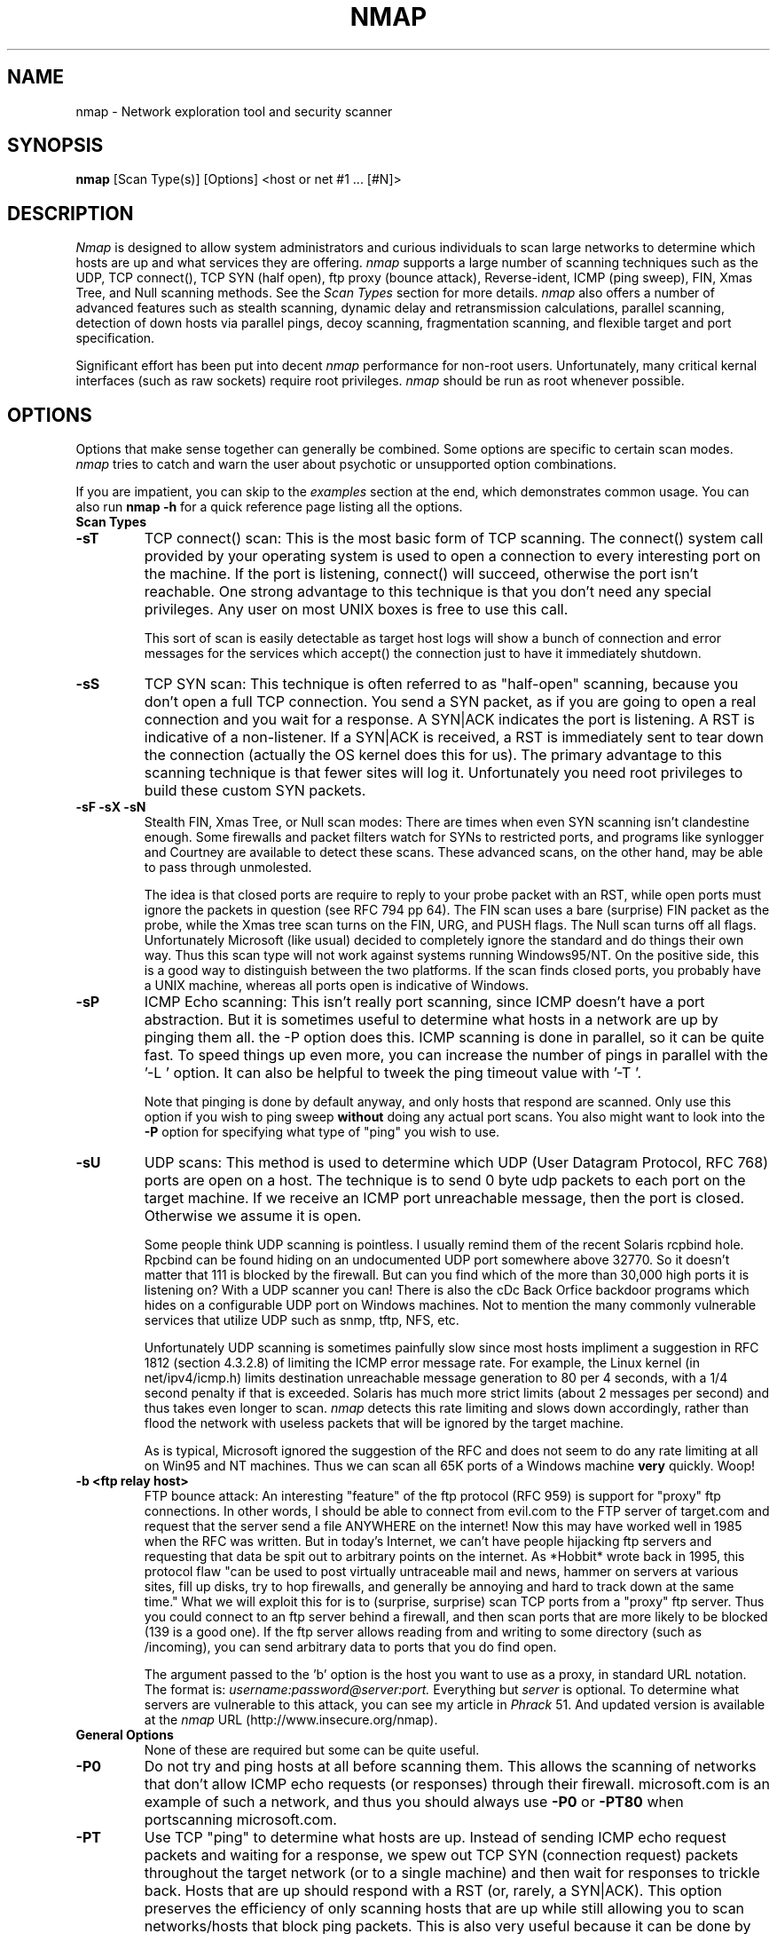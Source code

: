 .\" This definition swiped from the gcc(1) man page
.de Sp
.if n .sp
.if t .sp 0.4
..
.TH NMAP 1
.SH NAME
nmap \- Network exploration tool and security scanner
.SH SYNOPSIS
.B nmap
[Scan Type(s)] [Options] <host or net #1 ... [#N]>
.SH DESCRIPTION
.I Nmap 
is designed to allow system administrators and curious individuals
to scan large networks to determine which hosts are up and what services
they are offering.  
.I nmap 
supports a large number of scanning techniques such as the UDP, TCP connect(),
TCP SYN (half open), ftp proxy (bounce attack), Reverse-ident, ICMP (ping sweep),
FIN, Xmas Tree, and Null scanning methods.  See the 
.I Scan Types 
section for more details.  
.I nmap 
also offers a number of advanced features such as stealth scanning,
dynamic delay and retransmission calculations, parallel scanning,
detection of down hosts via parallel pings, decoy scanning,
fragmentation scanning, and flexible target and port specification.
.PP
Significant effort has been put into decent
.I nmap 
performance for non-root users.  Unfortunately, many critical kernal
interfaces (such as raw sockets) require root privileges.
.I nmap 
should be run as root whenever possible.

.SH OPTIONS

Options that make sense together can generally be combined.  Some
options are specific to certain scan modes.  
.I nmap 
tries to catch and warn the user about psychotic or unsupported
option combinations.  
.Sp
If you are impatient, you can skip to the
.I examples
section at the end, which demonstrates common usage.  You can also run
.B nmap -h
for a quick reference page listing all the options.
.TP
.B Scan Types
.TP
.B \-sT 
TCP connect() scan:  This is the most basic form of TCP scanning. The
connect() system call provided by your operating system is used to
open a connection to every interesting port on the machine. If the
port is listening, connect() will succeed, otherwise the port isn't
reachable. One strong advantage to this technique is that you don't
need any special privileges. Any user on most UNIX boxes is free to
use this call.  
.Sp
This sort of scan is easily detectable as target
host logs will show a bunch of connection and error messages for the
services which accept() the connection just to have it immediately
shutdown.
.TP
.B \-sS
TCP SYN scan: This technique is often referred to as "half-open"
scanning, because you don't open a full TCP connection. You send a SYN
packet, as if you are going to open a real connection and you wait for a
response. A SYN|ACK indicates the port is listening. A RST is
indicative of a non\-listener.  If a SYN|ACK is received, a RST is
immediately sent to tear down the connection (actually the OS kernel
does this for us). The primary advantage to this scanning technique is
that fewer sites will log it.  Unfortunately you need root privileges
to build these custom SYN packets.
.TP
.B \-sF \-sX \-sN 
Stealth FIN, Xmas Tree, or Null scan modes: There are times when even
SYN scanning isn't clandestine enough. Some firewalls and packet
filters watch for SYNs to restricted ports, and programs like
synlogger and Courtney are available to detect these scans. These
advanced scans, on the other hand, may be able to pass through
unmolested.
.Sp
The idea is that closed ports are require to reply to your probe
packet with an RST, while open ports must ignore the packets in
question (see RFC 794 pp 64).  The FIN scan uses a bare (surprise) FIN
packet as the probe, while the Xmas tree scan turns on the FIN, URG,
and PUSH flags.  The Null scan turns off all flags.  Unfortunately
Microsoft (like usual) decided to completely ignore the standard and
do things their own way.  Thus this scan type will not work against
systems running Windows95/NT.  On the positive side, this is a good
way to distinguish between the two platforms.  If the scan finds
closed ports, you probably have a UNIX machine, whereas all ports open
is indicative of Windows.
.TP
.B \-sP
ICMP Echo scanning: This isn't really port scanning, since ICMP
doesn't have a port abstraction. But it is sometimes useful to
determine what hosts in a network are up by pinging them all. the -P
option does this. ICMP scanning is done in parallel, so it can be quite
fast. To speed things up even more, you can increase the number of
pings in parallel with the '-L ' option. It can also be helpful to
tweek the ping timeout value with '-T '.
.Sp
Note that pinging is done by default anyway, and only hosts that
respond are scanned.  Only use this option if you wish to ping sweep
.B without
doing any actual port scans.  You also might want to look into the 
.B \-P
option for specifying what type of "ping" you wish to use.
.TP
.B \-sU
UDP scans: This method is used to determine which UDP (User Datagram
Protocol, RFC 768) ports are open on a host.  The technique is to send
0 byte udp packets to each port on the target machine.  If we receive
an ICMP port unreachable message, then the port is closed.  Otherwise
we assume it is open.
.Sp
Some people think UDP scanning is pointless. I usually remind
them of the recent Solaris rcpbind hole. Rpcbind can be found hiding
on an undocumented UDP port somewhere above 32770. So it doesn't
matter that 111 is blocked by the firewall. But can you find which of
the more than 30,000 high ports it is listening on? With a UDP scanner
you can!  There is also the cDc Back Orfice backdoor programs which
hides on a configurable UDP port on Windows machines.   Not to mention
the many commonly vulnerable services that utilize UDP such as snmp,
tftp, NFS, etc.
.Sp
Unfortunately UDP scanning is sometimes painfully slow since most
hosts impliment a suggestion in RFC 1812 (section 4.3.2.8) of limiting
the ICMP error message rate.  For example, the Linux kernel (in
net/ipv4/icmp.h) limits destination unreachable message generation to
80 per 4 seconds, with a 1/4 second penalty if that is exceeded.
Solaris has much more strict limits (about 2 messages per second) and
thus takes even longer to scan. 
.I nmap
detects this rate limiting and slows down accordingly, rather than
flood the network with useless packets that will be ignored by the
target machine.
.Sp
As is typical, Microsoft ignored the suggestion of the RFC and does
not seem to do any rate limiting at all on Win95 and NT machines.  Thus we
can scan all 65K ports of a Windows machine 
.B very
quickly.  Woop!
.TP
.B \-b <ftp relay host>
FTP bounce attack: An interesting "feature" of the ftp protocol (RFC
959) is support for "proxy" ftp connections. In other words, I should
be able to connect from evil.com to the FTP server of target.com and
request that the server send a file ANYWHERE on the internet!  Now
this may have worked well in 1985 when the RFC was written. But in
today's Internet, we can't have people hijacking ftp servers and
requesting that data be spit out to arbitrary points on the
internet. As *Hobbit* wrote back in 1995, this protocol flaw "can be
used to post virtually untraceable mail and news, hammer on servers at
various sites, fill up disks, try to hop firewalls, and generally be
annoying and hard to track down at the same time." What we will
exploit this for is to (surprise, surprise) scan TCP ports from a
"proxy" ftp server. Thus you could connect to an ftp server behind a
firewall, and then scan ports that are more likely to be blocked (139
is a good one). If the ftp server allows reading from and writing to
some directory (such as /incoming), you can send arbitrary data to
ports that you do find open.
.Sp
The argument passed to the 'b' option is the host you want to use as a
proxy, in standard URL notation.  The format is:
.I username:password@server:port.  
Everything but 
.I server
is optional.  To determine what servers are vulnerable to this attack,
you can see my article in 
.I Phrack
51.  And updated version is available at the 
.I nmap
URL (http://www.insecure.org/nmap).
.TP
.B General Options
None of these are required but some can be quite useful.
.TP
.B \-P0
Do not try and ping hosts at all before scanning them.  This allows
the scanning of networks that don't allow ICMP echo requests (or
responses) through their firewall.  microsoft.com is an example of
such a network, and thus you should always use
.B \-P0
or
.B \-PT80
when portscanning microsoft.com.
.TP
.B \-PT
Use TCP "ping" to determine what hosts are up.  Instead of sending
ICMP echo request packets and waiting for a response, we spew out TCP
SYN (connection request) packets throughout the target network (or to
a single machine) and then wait for responses to trickle back.  Hosts
that are up should respond with a RST (or, rarely, a SYN|ACK).  This
option preserves the efficiency of only scanning hosts that are up
while still allowing you to scan networks/hosts that block ping
packets.  This is also very useful because it can be done by non-root
users.  To set the destination port of the probe packets use -PT<port
number>.  Sometimes ports like 80 are much more useful than the
default anonymous high port due to filtering, so using -PT80 can help.

.TP
.B \-PI
This is the default ping type (for root users) which uses a true ping
(ICMP echo request) packet.  It finds hosts that are up and also looks
for subnet-directed broadcast addresses on your network.  These are IP
addresses which are externally reachable and translate to a broadcast
of incomming IP packets to a subnet of computers.  These should be
eliminated if found as they allow for numerous denial of service
attacks (Smurf is the most common).
.TP
.B \-I
This turns on TCP reverse ident scanning. As noted by Dave Goldsmith
in a 1996 Bugtraq post, the ident protocol (rfc 1413) allows for the
disclosure of the username that owns any process connected via
TCP, even if that process didn't initiate the connection. So you can,
for example, connect to the http port and then use identd to find out
whether the server is running as root. This can only be done with a
full TCP connection to the target port (i.e. the -sT scanning option).
When 
.B \-i
is used, the remote hosts identd is queried for each open port found.
Obviously this won't work if the host is not running identd.
.TP
.B \-f
This option causes the requested SYN, FIN, XMAS, or NULL scan to use
tiny fragmented IP packets.  The idea is to split up the TCP header
over several packets to make it harder for packet filters and so forth
to detect what you are doing. Be careful with this! Some programs have
trouble handling these tiny packets. My favorite sniffer segmentation
faulted immediately upon receiving the first 36-byte fragment. After
that comes a 24 byte one! While this method won't get by packet
filters and firewalls that queue all IP fragments (like the
CONFIG_IP_ALWAYS_DEFRAG option in Linux), some networks can't afford
the performance hit this causes and thus leave it disabled.
.Sp
Note that I do not yet have this option working on all systems.
It works fine for my Linux boxes and some people have reported success
with other *NIX variants.
.TP
.B \-v
Verbose mode.  This is a highly recommended option and it gives out
more information about what is going on.  You can use it twice for
greater effect.  Use 
.B \-d
a couple of times if you really want to get crazy with scrolling the screen!
.TP
.B \-h
This handy option display a quick reference screen of nmap usage options.
.TP
.B \-o <logfilename>
This logs the results of your scans into the file you specify as an argument.
.TP
.B \-i <inputfilename>
Reads target specifications from the file specified RATHER than from
the command line.  The file should contain a list of host or net
expressions seperated by spaces, tabs, or newlines.  Use a hyphen (-)
as
.I inputfilename 
if you want nmap to read host expressions from
stdin (like at the end of a pipe).  See the section
.I target specification
for more information on the expressions you fill the file with.
.TP
.B \-p <port ranges>
This option specifies what ports you want to specify. For example '-p
23' will only try port 23 of the target host(s).  
'-p 20-30,139,60000-' scans ports between 20 and 30, port 139, and all
ports greater than 60000.  The default is to scan all ports between 1 and 1024.
.TP
.B \-F Fast scan mode.
Specifies that you only wish to scan for ports listed in
/etc/services.  This is obviously much faster than scanning all 65535
ports on a host.
.TP
.B \-D <hostname or IP address>
Causes a decoy scan to be performed which makes it appear to the
remote host that the host you specify is scanning the target network.
You can use this option numerous times to make it appear that many
different machines are scanning the target addresses.  Then even if
the administrators
.B do
detect your stealth scan, they will see 5 or 10 of them and will not
have any idea which of the hosts were actually scanning them and which
were decoys.  
.Sp
Note that the hosts you use as decoys should be up or you might
accidently SYN flood your targets.  Also it will be pretty easy to
determine which host is scanning if only one is actually up on the
network.
.Sp
Also note that some (stupid) "port scan detectors" will firewall/deny
routing to hosts that attempt port scans.  Thus you might
inadvertantly cause the machine you scan to lose connectivity with the
decoy machines you are using.  This could cause the target machines
major problems if the decoy is, say, its internet gateway or even
"localhost".  Thus you might want to be careful of this option.  The
real moral of the story is that detectors of spoofable port scans
should not take action against the machine that seems like it is port
scanning them!
.Sp
This option is only available for FIN,SYN, Xmas, and ICMP ping scans.
.TP
.B \-S <IP_Address>
In some circumstances, 
.I nmap
may not be able to determine your source address (
.I nmap 
will tell you if
this is the case).  In this situation, use -S with your IP address (of
the interface you wish to send packets through).
.Sp
Another possible use of this flag is to spoof the scan to make the
targets think that
.B someone else
is scanning them.  Imagine a company being repeatedly port scanned by
a competitor!  This is not a supported usage (or the main purpose) of
this flag.  I just think it raises an interesting possibility that
people should be aware of before they go accusing others of port
scanning them.
.B \-e
would generally be required for this sort of usage.
.TP
.B \-e <interface>
Tells nmap what interface to send and receive packets on.  Nmap should
be able to detect this but it will tell you if it cannot.
.TP
.B \-g <portnumber>
Sets the source port number used in scans.  Many naive firewall and
packet filter installations make an exception in their ruleset to
allow DNS (53) or FTP-DATA (20) packets come through and establish a
connection.  Obviously this completely subverts the security
advantages of the firewall since intruders can just masquerade as FTP
or DNS by modifying their source port.  Obviously for a UDP scan you
should try 53 first and TCP scans should try 20 before 53.
.Sp
Be aware that there is a small performance penalty on some scans for using this
option, because I sometimes store useful information in the source
port number.
.TP
.B Target specification
Everything that isn't an option (or option argument) in nmap is
treated as a target host specification.  The simplest case is listing
single hostnames or IP addresses on the command line.  If you want to
scan a subnet of IP addresses, you can append 
.B '/mask' 
to the hostname
or IP address. 
.B mask 
must be between 0 (scan the whole internet) and 32 (scan the single
host specified).  Use /24 to scan a class 'C' address and /16 for a
class 'B'.
.Sp
Nmap also has a more powerful notation which lets you specify an IP
address using lists/ranges for each element.  Thus you can scan the
whole class 'B' network 128.210.*.* by specifying '128.210.*.*' or '128.210.0-255.0-255' or even '128.210.1-50,51-255.1,2,3,4,5-255'.
And of course you can use the mask notation: '128.210.0.0/16'.  These
are all equivalent.  If you use astericts ('*'), remember that most
shells require you to escape them with back slashes or protect them with quotes.
.Sp
Another interesting thing to do is slice the Internet the other way.
Instead of scanning all the hosts in a class 'B', scan '*.*.5.6-7' to
scan every IP address that ends in .5.6 or .5.7  Pick your own
numbers.  For more information on specifying hosts to scan, see the 
.I examples
section.

.SH EXAMPLES
Here are some examples of using nmap, from simple and normal to a
little more complex/esoteric.  Note that actual numbers and some actual domain names are used to make things more concrete.  In their place you should substitute addresses/names from
.B your own network.
I do not think portscanning other networks is illegal; nor should portscans be
construed by others as an attack.  I have scanned hundreds of thousands
of machines and nobody has ever complained.  But I am not a lawyer and
some (anal) people may be annoyed by 
.I nmap 
probes.  Get permission first or use at your own risk.
.Sp
.B nmap -v target.example.com
.Sp
This option scans all reserved TCP ports on the machine
target.example.com .  The \-v means turn on verbose mode.
.Sp
.B nmap -sS target.example.com/24
.Sp
Launches a stealth SYN scan against each machine that is up out of the
255 machines on class 'C' where target.example.com resides.  This
requires root privileges because of the SYN scan.
.Sp
.B nmap -sX -p 22,53,110,143 "128.210.*.1-127"
.Sp
Sends an Xmas tree scan to the first half of each of the 255 possible
8 bit subnets in the 128.210 class 'B' address space.  We are testing
whether the systems run sshd, DNS, pop3d, imapd, or port 4564.  Note
that Xmas scan doesn't work on Microsoft boxes due to their deficient
TCP stack.
.Sp
.B nmap -v -p 80 '*.*.2.3-5'
.Sp
Rather than focus on a specific IP range, it is sometimes interesting
to slice up the entire Internet and scan a small sample from each slice.
This command finds all web servers on machines with IP addresses
ending in .2.3, .2.4, or .2.5 .  If you are root you might as well add -sS.  Also you will find more interesting machines starting at 127. so you might want to use '127-222' instead of the first asterict because that section has a greater density of interesting machines (IMHO).
.Sp
.B host -l company.com | cut '-d ' -f 4 | ./nmap -v -i -
.Sp
Do a DNS zone transfer to find the hosts in company.com and then feed
the IP addresses to 
.I nmap.
The above commands are for my GNU/Linux box.  You may need different
commands/options on other operating systems.
.Sp
.B nmap -v -PT80 -g 6791 -sS -D lamer.example.com -p 53,80,139 -o evil_empire.scan www.microsoft.com/24
.Sp
This SYN scans 255 machines on the www.microsoft.com network of web servers
looking for TCP ports 53 (DNS) 80 (WWW) and 139 (NetBIOS-SSN).  
We use 
.B -PT80 
because that network does not allow pings, so we use TCP ping instead.  We also need the '80' because SYN packets to most other ports are blocked by their firewall.  We use 
.B -g 6791 
because the source port of the scan must be greater than 1023.  Packets coming from privileged ports are also dropped at the MS firewall.  The 
.B -D
option makes it appear (to MS) that 'lamer.example.com' is scanning them at the same time we are.  MS won't know which is doing the real scan and which is the decoy.  The
.B -o
option logs important output to evil_empire.scan for our later perusal.
.Sp
Most domains are not this much of a pain to scan.  MS just has a
paranoid-as-hell packet filtering policy.  This is actually quite
prudent given that they must secure thousands of hopelessly insecure
NT boxes!  For more info on MS insecurity, see my page on the subject at
.I http://www.insecure.org/sploits.html.
.SH BUGS 
.I nmap
is still not as portable as I would like.  IP fragmentation support is especially limited in portability.
.SH AUTHOR
.Sp
Fyodor
.I <fyodor@dhp.com>
.SH DISTRIBUTION
The newest version of 
.I nmap
can be obtained from 
.I http://www.insecure.org/nmap
.Sp
.I nmap 
is (C) 1997,1998 by Fyodor (fyodor@dhp.com, fyodor@insecure.org)
.Sp
This program is free software; you can redistribute it and/or modify
it under the terms of the GNU General Public License as published by
the Free Software Foundation; Version 2.
.Sp
This program is distributed in the hope that it will be useful, but
WITHOUT ANY WARRANTY; without even the implied warranty of
MERCHANTABILITY or FITNESS FOR A PARTICULAR PURPOSE. See the GNU
General Public License for more details (it is in the COPYING file of the 
.I nmap 
distribution).